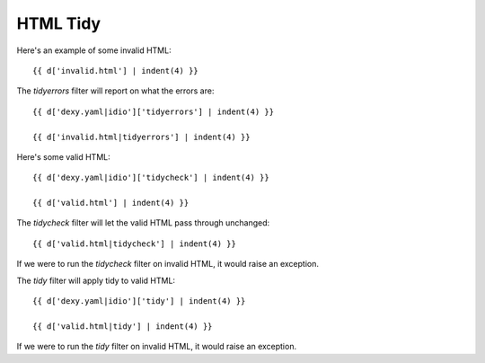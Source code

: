 HTML Tidy
---------

Here's an example of some invalid HTML::

    {{ d['invalid.html'] | indent(4) }}

The `tidyerrors` filter will report on what the errors are::

    {{ d['dexy.yaml|idio']['tidyerrors'] | indent(4) }}

    {{ d['invalid.html|tidyerrors'] | indent(4) }}

Here's some valid HTML::

    {{ d['dexy.yaml|idio']['tidycheck'] | indent(4) }}

    {{ d['valid.html'] | indent(4) }}

The `tidycheck` filter will let the valid HTML pass through unchanged::

    {{ d['valid.html|tidycheck'] | indent(4) }}

If we were to run the `tidycheck` filter on invalid HTML, it would raise an
exception.

The `tidy` filter will apply tidy to valid HTML::

    {{ d['dexy.yaml|idio']['tidy'] | indent(4) }}

    {{ d['valid.html|tidy'] | indent(4) }}

If we were to run the `tidy` filter on invalid HTML, it would raise an
exception.
